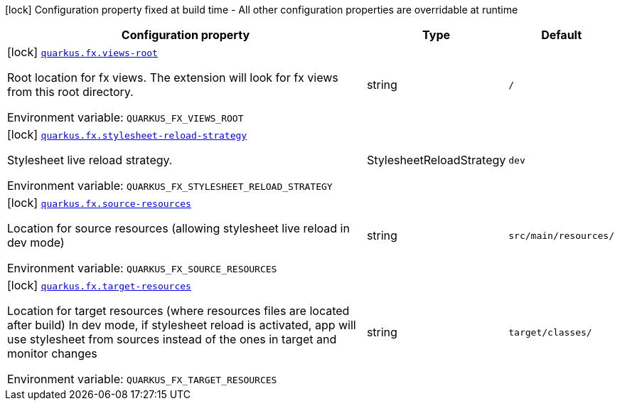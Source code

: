 :summaryTableId: quarkus-fx_quarkus-fx
[.configuration-legend]
icon:lock[title=Fixed at build time] Configuration property fixed at build time - All other configuration properties are overridable at runtime
[.configuration-reference.searchable, cols="80,.^10,.^10"]
|===

h|[.header-title]##Configuration property##
h|Type
h|Default

a|icon:lock[title=Fixed at build time] [[quarkus-fx_quarkus-fx-views-root]] [.property-path]##link:#quarkus-fx_quarkus-fx-views-root[`quarkus.fx.views-root`]##

[.description]
--
Root location for fx views. The extension will look for fx views from this root directory.


ifdef::add-copy-button-to-env-var[]
Environment variable: env_var_with_copy_button:+++QUARKUS_FX_VIEWS_ROOT+++[]
endif::add-copy-button-to-env-var[]
ifndef::add-copy-button-to-env-var[]
Environment variable: `+++QUARKUS_FX_VIEWS_ROOT+++`
endif::add-copy-button-to-env-var[]
--
|string
|`/`

a|icon:lock[title=Fixed at build time] [[quarkus-fx_quarkus-fx-stylesheet-reload-strategy]] [.property-path]##link:#quarkus-fx_quarkus-fx-stylesheet-reload-strategy[`quarkus.fx.stylesheet-reload-strategy`]##

[.description]
--
Stylesheet live reload strategy.


ifdef::add-copy-button-to-env-var[]
Environment variable: env_var_with_copy_button:+++QUARKUS_FX_STYLESHEET_RELOAD_STRATEGY+++[]
endif::add-copy-button-to-env-var[]
ifndef::add-copy-button-to-env-var[]
Environment variable: `+++QUARKUS_FX_STYLESHEET_RELOAD_STRATEGY+++`
endif::add-copy-button-to-env-var[]
--
a|StylesheetReloadStrategy
|`dev`

a|icon:lock[title=Fixed at build time] [[quarkus-fx_quarkus-fx-source-resources]] [.property-path]##link:#quarkus-fx_quarkus-fx-source-resources[`quarkus.fx.source-resources`]##

[.description]
--
Location for source resources (allowing stylesheet live reload in dev mode)


ifdef::add-copy-button-to-env-var[]
Environment variable: env_var_with_copy_button:+++QUARKUS_FX_SOURCE_RESOURCES+++[]
endif::add-copy-button-to-env-var[]
ifndef::add-copy-button-to-env-var[]
Environment variable: `+++QUARKUS_FX_SOURCE_RESOURCES+++`
endif::add-copy-button-to-env-var[]
--
|string
|`src/main/resources/`

a|icon:lock[title=Fixed at build time] [[quarkus-fx_quarkus-fx-target-resources]] [.property-path]##link:#quarkus-fx_quarkus-fx-target-resources[`quarkus.fx.target-resources`]##

[.description]
--
Location for target resources (where resources files are located after build) In dev mode, if stylesheet reload is activated, app will use stylesheet from sources instead of the ones in target and monitor changes


ifdef::add-copy-button-to-env-var[]
Environment variable: env_var_with_copy_button:+++QUARKUS_FX_TARGET_RESOURCES+++[]
endif::add-copy-button-to-env-var[]
ifndef::add-copy-button-to-env-var[]
Environment variable: `+++QUARKUS_FX_TARGET_RESOURCES+++`
endif::add-copy-button-to-env-var[]
--
|string
|`target/classes/`

|===


:!summaryTableId: